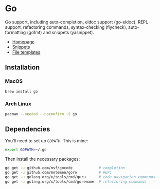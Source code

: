 * Go

Go support, including auto-completion, eldoc support (go-eldoc), REPL support,
refactoring commands, syntax-checking (flycheck), auto-formatting (gofmt) and
snippets (yasnippet).

+ [[https://golang.org][Homepage]]
+ [[../../private/hlissner/snippets/go-mode][Snippets]]
+ [[../../feature/file-templates/templates/go-mode][File templates]]

** Installation
*** MacOS
#+BEGIN_SRC sh :results output
brew install go
#+END_SRC

*** Arch Linux
#+BEGIN_SRC sh :dir /sudo:: :results output
pacman --needed --noconfirm -S go
#+END_SRC

** Dependencies
You'll need to set up ~GOPATH~. This is mine:

#+BEGIN_SRC sh
export GOPATH=~/.go
#+END_SRC

Then install the necessary packages:

#+BEGIN_SRC sh :results output
go get -u github.com/nsf/gocode            # completion
go get -u github.com/motemen/gore          # REPL
go get -u golang.org/x/tools/cmd/guru      # code navigation commands
go get -u golang.org/x/tools/cmd/gorename  # refactoring commands
#+END_SRC

